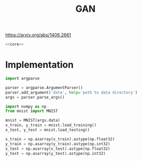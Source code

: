 #+TITLE: GAN

https://arxiv.org/abs/1406.2661

[[file:./images/screenshot-04.png]]

#+BEGIN_SRC python :noweb yes :tangle yes
<<core>>
#+END_SRC

* Implementation
:PROPERTIES:
:header-args: :noweb-ref core
:END:


#+BEGIN_SRC python
import argparse

parser = argparse.ArgumentParser()
parser.add_argument('data', help='path to data directory')
args = parser.parse_args()
#+END_SRC


#+BEGIN_SRC python
import numpy as np
from mnist import MNIST

mnist = MNIST(args.data)
x_train, y_train = mnist.load_training()
x_test, y_test = mnist.load_testing()

x_train = np.asarray(x_train).astype(np.float32)
y_train = np.asarray(y_train).astype(np.int32)
x_test = np.asarray(x_test).astype(np.float32)
y_test = np.asarray(y_test).astype(np.int32)
#+END_SRC


